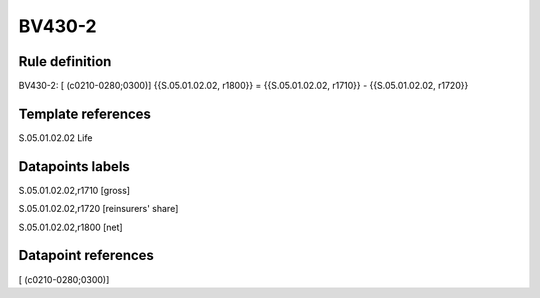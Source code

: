 =======
BV430-2
=======

Rule definition
---------------

BV430-2: [ (c0210-0280;0300)] {{S.05.01.02.02, r1800}} = {{S.05.01.02.02, r1710}} - {{S.05.01.02.02, r1720}}


Template references
-------------------

S.05.01.02.02 Life


Datapoints labels
-----------------

S.05.01.02.02,r1710 [gross]

S.05.01.02.02,r1720 [reinsurers' share]

S.05.01.02.02,r1800 [net]



Datapoint references
--------------------

[ (c0210-0280;0300)]